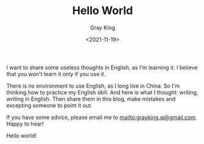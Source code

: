 #+TITLE: Hello World
#+DATE: <2021-11-19>
#+AUTHOR: Gray King
#+HUGO_BASE_DIR: ../

I want to share some useless thoughts in English, as I'm learning it. I believe that you won't learn it only if you use it.

There is no environment to use English, as I long live in China. So I'm thinking how to practice my English skill.
And here is what I thought: writing, writing in English. Then share them in this blog, make mistakes and excepting someone to point it out.

If you have some advice, please email me to [[mailto:grayking.w@gmail.com]]. Happy to hear!

Hello world!
